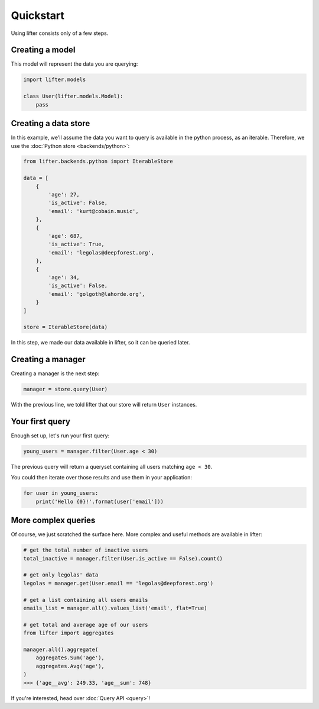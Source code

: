 ==========
Quickstart
==========

Using lifter consists only of a few steps.

Creating a model
----------------

This model will represent the data you are querying:

.. code-block:: python

    import lifter.models

    class User(lifter.models.Model):
        pass

Creating a data store
----------------------

In this example, we'll assume the data you want to query is available in the python process,
as an iterable. Therefore, we use the :doc:`Python store <backends/python>`:

.. code-block:: python

    from lifter.backends.python import IterableStore

    data = [
        {
            'age': 27,
            'is_active': False,
            'email': 'kurt@cobain.music',
        },
        {
            'age': 687,
            'is_active': True,
            'email': 'legolas@deepforest.org',
        },
        {
            'age': 34,
            'is_active': False,
            'email': 'golgoth@lahorde.org',
        }
    ]

    store = IterableStore(data)

In this step, we made our data available in lifter, so it can be queried later.

Creating a manager
------------------

Creating a manager is the next step:

.. code-block:: python

    manager = store.query(User)

With the previous line, we told lifter that our store will return ``User`` instances.

Your first query
----------------

Enough set up, let's run your first query:

.. code-block:: python

    young_users = manager.filter(User.age < 30)

The previous query will return a queryset containing all users matching ``age < 30``.

You could then iterate over those results and use them in your application:

.. code-block:: python

    for user in young_users:
        print('Hello {0}!'.format(user['email']))

More complex queries
--------------------

Of course, we just scratched the surface here. More complex and useful methods
are available in lifter:

.. code-block:: Python

    # get the total number of inactive users
    total_inactive = manager.filter(User.is_active == False).count()

    # get only legolas' data
    legolas = manager.get(User.email == 'legolas@deepforest.org')

    # get a list containing all users emails
    emails_list = manager.all().values_list('email', flat=True)

    # get total and average age of our users
    from lifter import aggregates

    manager.all().aggregate(
        aggregates.Sum('age'),
        aggregates.Avg('age'),
    )
    >>> {'age__avg': 249.33, 'age__sum': 748}

If you're interested, head over :doc:`Query API <query>`!
